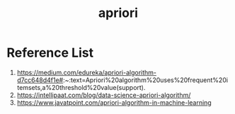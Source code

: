 :PROPERTIES:
:ID:       535827be-f93f-476d-b8df-4ab8bb2701bd
:END:
#+title: apriori

* Reference List
1. https://medium.com/edureka/apriori-algorithm-d7cc648d4f1e#:~:text=Apriori%20algorithm%20uses%20frequent%20itemsets,a%20threshold%20value(support).
2. https://intellipaat.com/blog/data-science-apriori-algorithm/
3. https://www.javatpoint.com/apriori-algorithm-in-machine-learning
